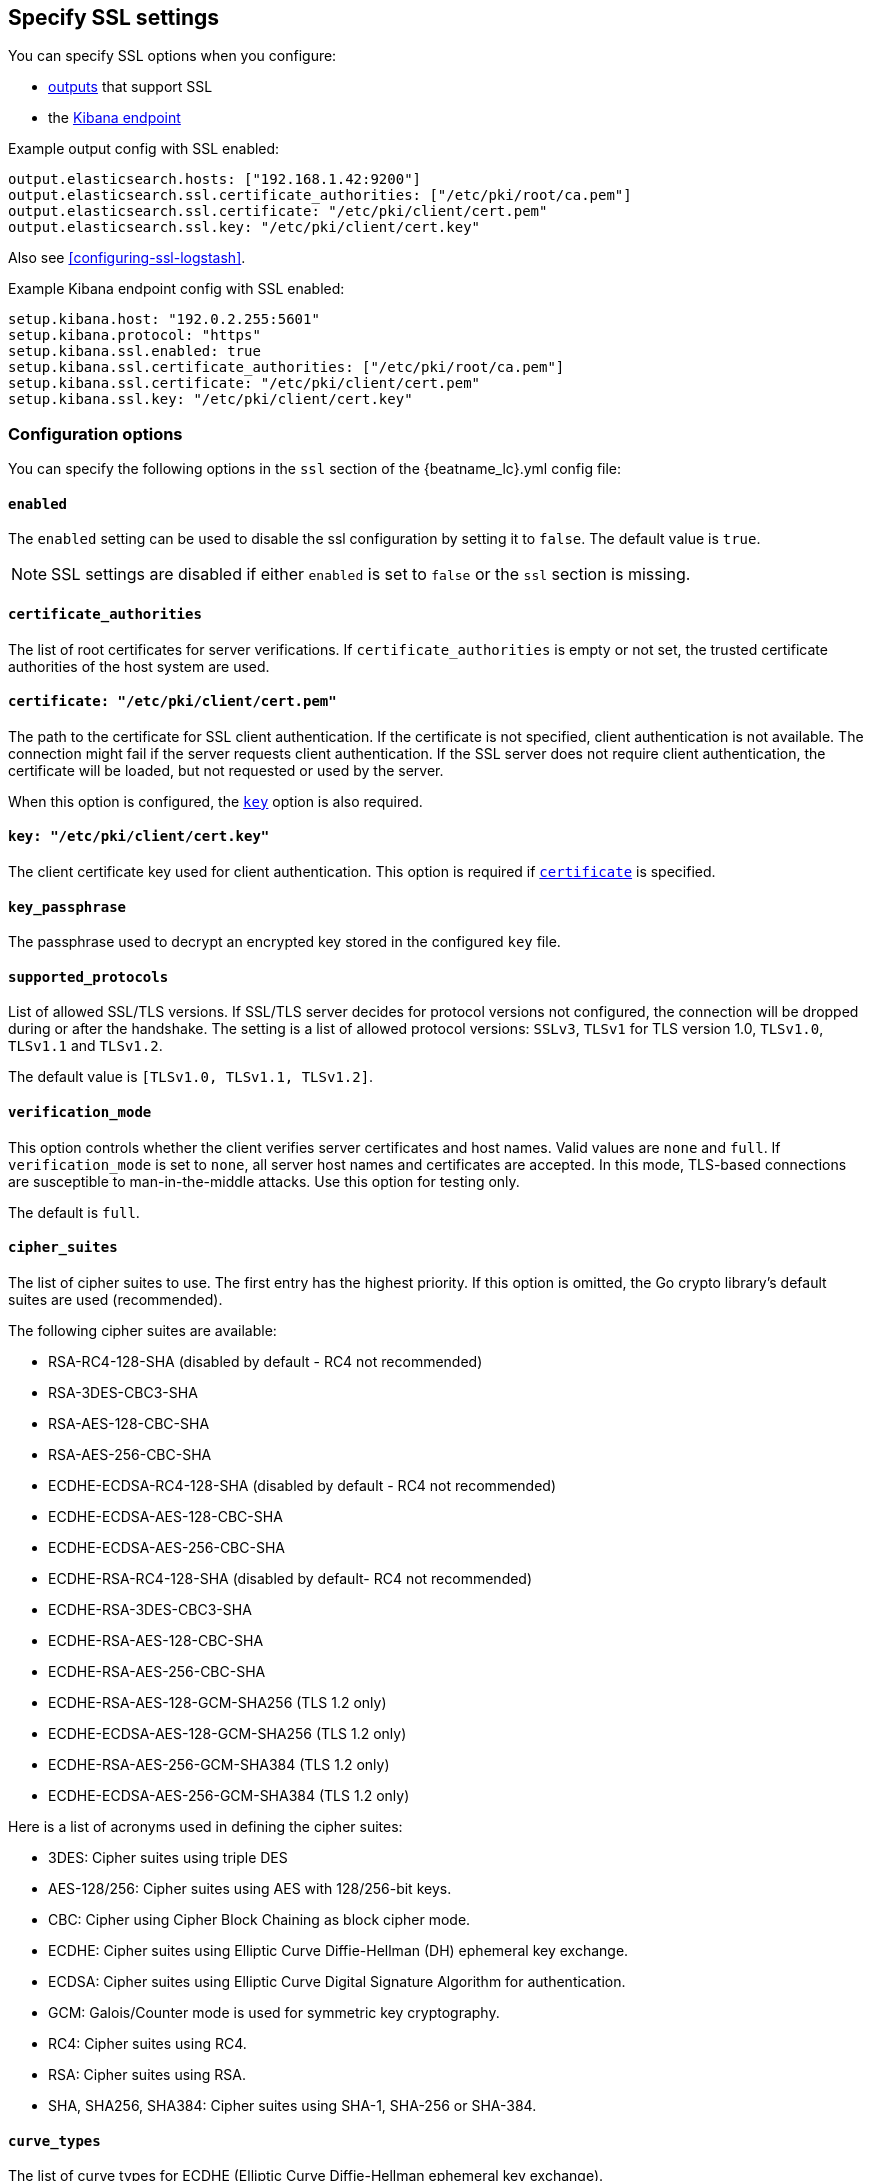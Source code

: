 [[configuration-ssl]]
== Specify SSL settings

You can specify SSL options when you configure:

* <<configuring-output,outputs>> that support SSL
* the <<setup-kibana-endpoint,Kibana endpoint>>

ifeval::["{beatname_lc}"=="heartbeat"]
* <<configuration-heartbeat-options,{beatname_uc} monitors>> that support SSL
endif::[]

Example output config with SSL enabled:

[source,yaml]
----
output.elasticsearch.hosts: ["192.168.1.42:9200"]
output.elasticsearch.ssl.certificate_authorities: ["/etc/pki/root/ca.pem"]
output.elasticsearch.ssl.certificate: "/etc/pki/client/cert.pem"
output.elasticsearch.ssl.key: "/etc/pki/client/cert.key"
----

ifndef::only-elasticsearch[]
Also see <<configuring-ssl-logstash>>.
endif::[]


Example Kibana endpoint config with SSL enabled:

[source,yaml]
----
setup.kibana.host: "192.0.2.255:5601"
setup.kibana.protocol: "https"
setup.kibana.ssl.enabled: true
setup.kibana.ssl.certificate_authorities: ["/etc/pki/root/ca.pem"]
setup.kibana.ssl.certificate: "/etc/pki/client/cert.pem"
setup.kibana.ssl.key: "/etc/pki/client/cert.key"
----


ifeval::["{beatname_lc}"=="heartbeat"]
Example monitor with SSL enabled:

[source,yaml]
-------------------------------------------------------------------------------
heartbeat.monitors:
- type: tcp
  schedule: '@every 5s'
  hosts: ["myhost"]
  ports: [80, 9200, 5044]
  ssl:
    certificate_authorities: ['/etc/ca.crt']
    supported_protocols: ["TLSv1.0", "TLSv1.1", "TLSv1.2"]
-------------------------------------------------------------------------------
endif::[]


[float]
=== Configuration options

You can specify the following options in the `ssl` section of the +{beatname_lc}.yml+ config file:

[float]
==== `enabled`

The `enabled` setting can be used to disable the ssl configuration by setting
it to `false`. The default value is `true`.

NOTE: SSL settings are disabled if either `enabled` is set to `false` or the
`ssl` section is missing.

[float]
==== `certificate_authorities`

The list of root certificates for server verifications. If `certificate_authorities` is empty or not set, the trusted certificate authorities of the host system are used.

[float]
[[certificate]]
==== `certificate: "/etc/pki/client/cert.pem"`

The path to the certificate for SSL client authentication. If the certificate
is not specified, client authentication is not available. The connection
might fail if the server requests client authentication. If the SSL server does not
require client authentication, the certificate will be loaded, but not requested or used
by the server.

When this option is configured, the <<key,`key`>> option is also required.

[float]
[[key]]
==== `key: "/etc/pki/client/cert.key"`

The client certificate key used for client authentication. This option is required if <<certificate,`certificate`>> is specified.

[float]
==== `key_passphrase`

The passphrase used to decrypt an encrypted key stored in the configured `key` file.

[float]
==== `supported_protocols`

List of allowed SSL/TLS versions. If SSL/TLS server decides for protocol versions
not configured, the connection will be dropped during or after the handshake. The
setting is a list of allowed protocol versions:
`SSLv3`, `TLSv1` for TLS version 1.0, `TLSv1.0`, `TLSv1.1` and `TLSv1.2`.

The default value is `[TLSv1.0, TLSv1.1, TLSv1.2]`.

[float]
==== `verification_mode`

This option controls whether the client verifies server certificates and host
names. Valid values are `none` and `full`. If `verification_mode` is set
to `none`, all server host names and certificates are accepted. In this mode,
TLS-based connections are susceptible to man-in-the-middle attacks. Use this
option for testing only.

The default is `full`.

[float]
==== `cipher_suites`

The list of cipher suites to use. The first entry has the highest priority.
If this option is omitted, the Go crypto library's default
suites are used (recommended).

The following cipher suites are available:

* RSA-RC4-128-SHA (disabled by default - RC4 not recommended)
* RSA-3DES-CBC3-SHA
* RSA-AES-128-CBC-SHA
* RSA-AES-256-CBC-SHA
* ECDHE-ECDSA-RC4-128-SHA (disabled by default - RC4 not recommended)
* ECDHE-ECDSA-AES-128-CBC-SHA
* ECDHE-ECDSA-AES-256-CBC-SHA
* ECDHE-RSA-RC4-128-SHA (disabled by default- RC4 not recommended)
* ECDHE-RSA-3DES-CBC3-SHA
* ECDHE-RSA-AES-128-CBC-SHA
* ECDHE-RSA-AES-256-CBC-SHA
* ECDHE-RSA-AES-128-GCM-SHA256 (TLS 1.2 only)
* ECDHE-ECDSA-AES-128-GCM-SHA256 (TLS 1.2 only)
* ECDHE-RSA-AES-256-GCM-SHA384 (TLS 1.2 only)
* ECDHE-ECDSA-AES-256-GCM-SHA384 (TLS 1.2 only)

Here is a list of acronyms used in defining the cipher suites:

* 3DES:
  Cipher suites using triple DES

* AES-128/256:
  Cipher suites using AES with 128/256-bit keys.

* CBC:
  Cipher using Cipher Block Chaining as block cipher mode.

* ECDHE:
  Cipher suites using Elliptic Curve Diffie-Hellman (DH) ephemeral key exchange.

* ECDSA:
  Cipher suites using Elliptic Curve Digital Signature Algorithm for authentication.

* GCM:
  Galois/Counter mode is used for symmetric key cryptography.

* RC4:
  Cipher suites using RC4.

* RSA:
  Cipher suites using RSA.

* SHA, SHA256, SHA384:
  Cipher suites using SHA-1, SHA-256 or SHA-384.

[float]
==== `curve_types`

The list of curve types for ECDHE (Elliptic Curve Diffie-Hellman ephemeral key exchange).

The following elliptic curve types are available:

* P-256
* P-384
* P-521

[float]
==== `renegotiation`

This configures what types of TLS renegotiation are supported. The valid options
are `never`, `once`, and `freely`. The default value is never.

* `never` - Disables renegotiation.
* `once` - Allows a remote server to request renegotiation once per connection.
* `freely` - Allows a remote server to repeatedly request renegotiation.

ifeval::["{beatname_lc}" == "filebeat"]
[float]
==== `client_authentication`

This configures what types of client authentication are supported. The valid options
are `none`, `optional`, and `required`. The default value is required.

NOTE: This option is only valid with the TCP or the Syslog input.

* `none` - Disables client authentication.
* `optional` - When a client certificate is given, the server will verify it.
* `required` - Will require clients to provide a valid certificate.
endif::[]
